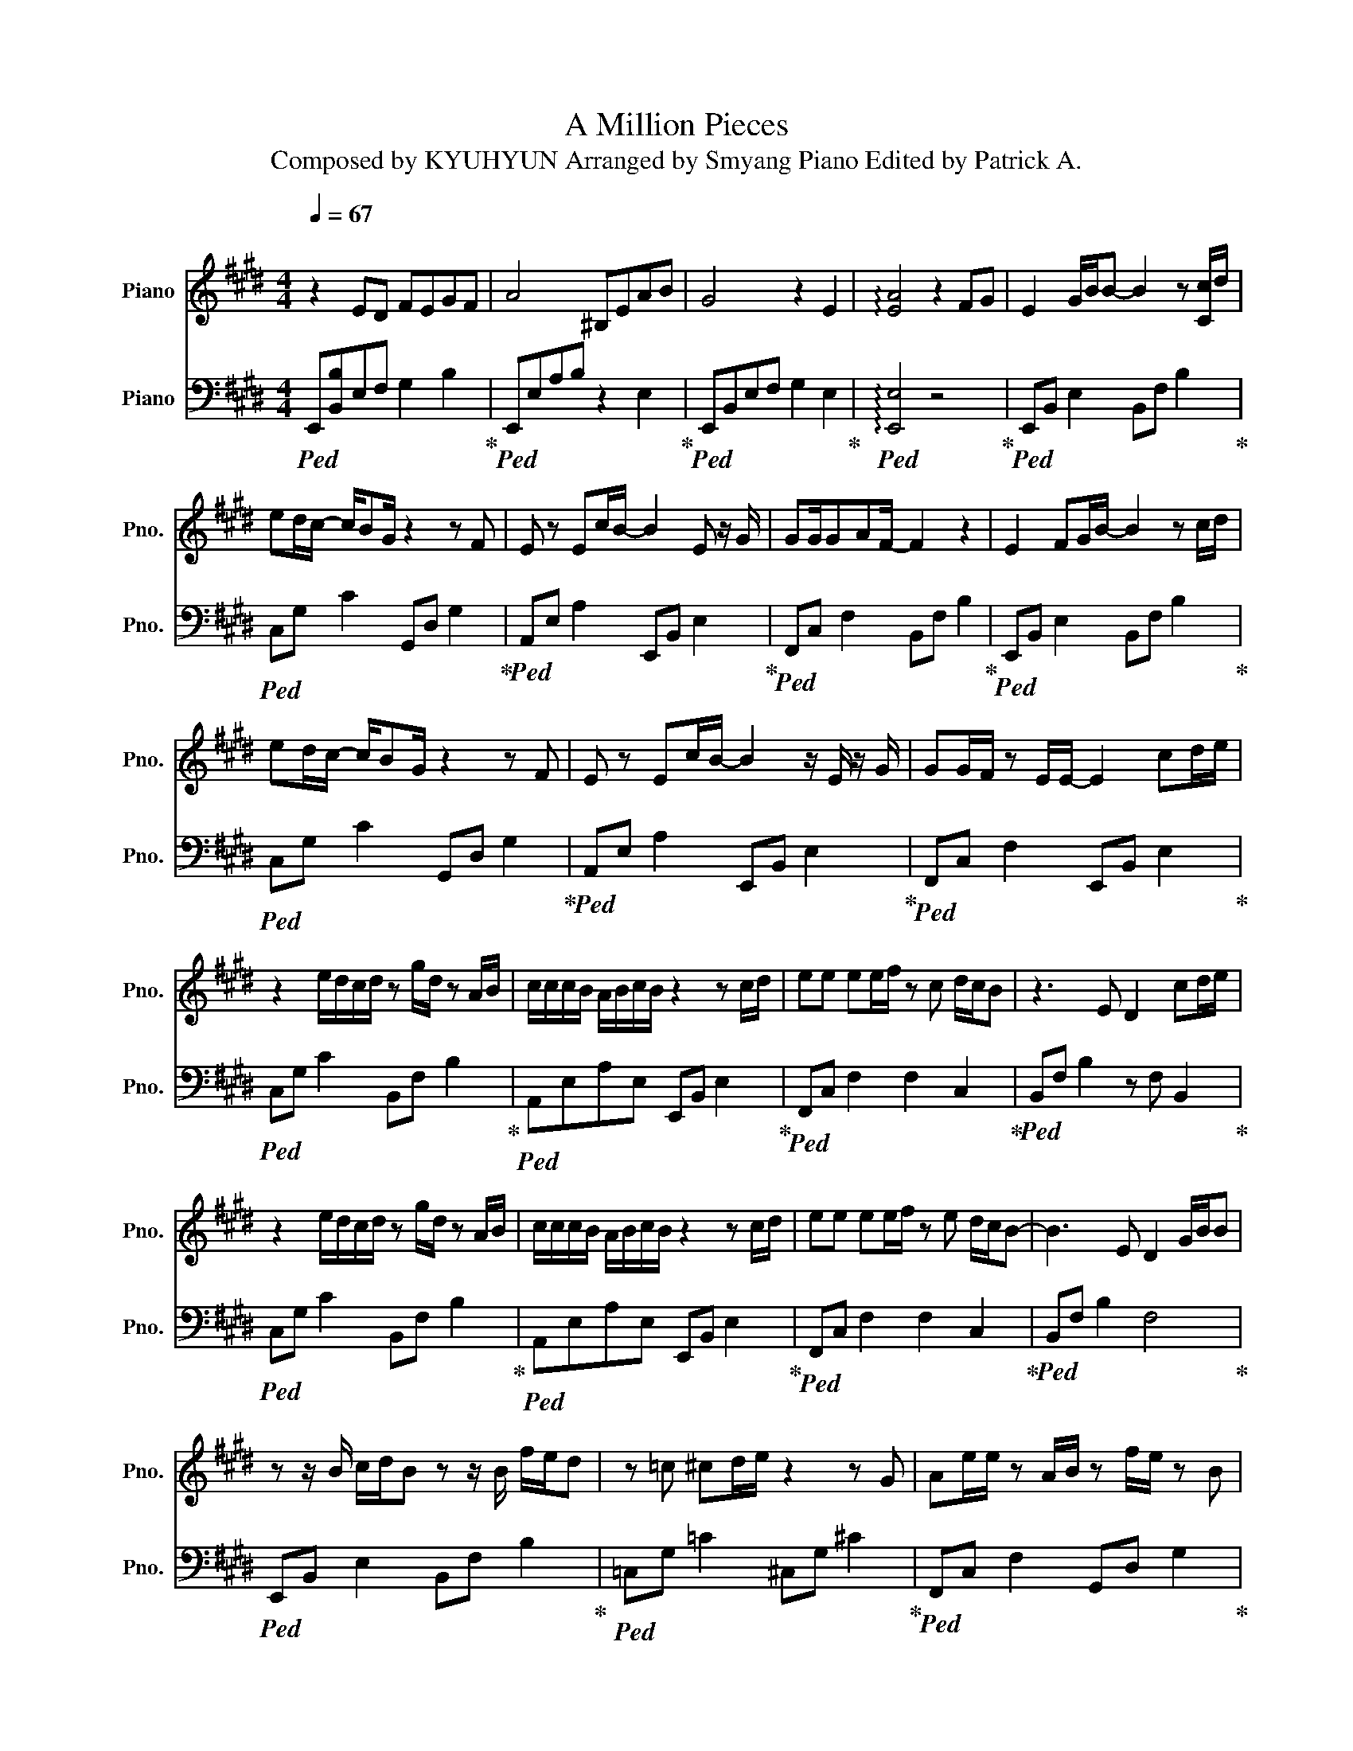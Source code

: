 X:1
T:A Million Pieces 
T:Composed by KYUHYUN Arranged by Smyang Piano Edited by Patrick A. 
%%score 1 2
L:1/8
Q:1/4=67
M:4/4
K:E
V:1 treble nm="Piano" snm="Pno."
V:2 bass nm="Piano" snm="Pno."
V:1
"^\n" z2 ED FEGF | A4 ^B,EAB | G4 z2 E2 | !arpeggio![EA]4 z2 FG | E2 G/B/B- B2 z [Cc]/d/ | %5
 ed/c/- c/BG/ z2 z F | E z Ec/B/- B2 E z/ G/ | GG/GAF/- F2 z2 | E2 FG/B/- B2 z c/d/ | %9
 ed/c/- c/BG/ z2 z F | E z Ec/B/- B2 z/ E/ z/ G/ | GG/F/ z E/E/- E2 cd/e/ | %12
 z2 e/d/c/d/ z g/d/ z A/B/ | c/c/c/B/ A/B/c/B/ z2 z c/d/ | ee ee/f/ z c d/c/B | z3 E D2 cd/e/ | %16
 z2 e/d/c/d/ z g/d/ z A/B/ | c/c/c/B/ A/B/c/B/ z2 z c/d/ | ee ee/f/ z e d/c/B- | B3 E D2 G/B/B | %20
 z z/ B/ c/d/B z z/ B/ f/e/d | z =c ^cd/e/ z2 z G | Ae/e/ z A/B/ z f/e/ z B | %23
 e/f/f f/g/g g/a/a z B/e/ | d2 B/f/f z z/ BA/G | z d ef/e/ z z z G/A/ | z e/e/ z B/B/ z f/e/ z B | %27
 A/B/c c/d/e e/a/f z [Bg] | !arpeggio!e8 |] %29
V:2
!ped! E,,[B,,B,]E,F, G,2 B,2!ped-up! |!ped! E,,E,A,B, z2 E,2!ped-up! | %2
!ped! E,,B,,E,F, G,2 E,2!ped-up! |!ped! !arpeggio![E,,E,]4 z4!ped-up! | %4
!ped! E,,B,, E,2 B,,F, B,2!ped-up! |!ped! C,G, C2 G,,D, G,2!ped-up! | %6
!ped! A,,E, A,2 E,,B,, E,2!ped-up! |!ped! F,,C, F,2 B,,F, B,2!ped-up! | %8
!ped! E,,B,, E,2 B,,F, B,2!ped-up! |!ped! C,G, C2 G,,D, G,2!ped-up! | %10
!ped! A,,E, A,2 E,,B,, E,2!ped-up! |!ped! F,,C, F,2 E,,B,, E,2!ped-up! | %12
!ped! C,G, C2 B,,F, B,2!ped-up! |!ped! A,,E,A,E, E,,B,, E,2!ped-up! | %14
!ped! F,,C, F,2 F,2 C,2!ped-up! |!ped! B,,F, B,2 z F, B,,2!ped-up! | %16
!ped! C,G, C2 B,,F, B,2!ped-up! |!ped! A,,E,A,E, E,,B,, E,2!ped-up! | %18
!ped! F,,C, F,2 F,2 C,2!ped-up! |!ped! B,,F, B,2 F,4!ped-up! |!ped! E,,B,, E,2 B,,F, B,2!ped-up! | %21
!ped! =C,G, =C2 ^C,G, ^C2!ped-up! |!ped! F,,C, F,2 G,,D, G,2!ped-up! | %23
!ped! A,,E, A,2 B,,F, B,2!ped-up! |!ped! E,,B,, E,2 B,,F, B,2!ped-up! | %25
!ped! =C,G, =C2 ^C,G, ^C2!ped-up! |!ped! F,,C, F,2 G,,D, G,2!ped-up! | %27
!ped! A,,E, [E,A,]2 B,,F, B,2!ped-up! | !arpeggio![E,,E,]8 |] %29


